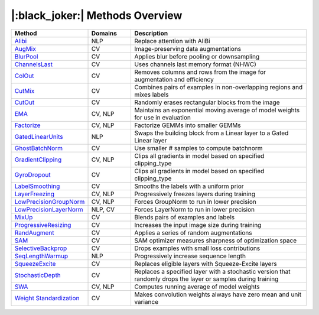 |:black_joker:| Methods Overview
================================

.. _method_cards:

.. list-table::
   :header-rows: 1
   :widths: 20 15 65

   * - Method
     - Domains
     - Description
   * - `Alibi <alibi.html>`_
     - NLP
     - Replace attention with AliBi
   * - `AugMix <augmix.html>`_
     - CV
     - Image-preserving data augmentations
   * - `BlurPool <blurpool.html>`_
     - CV
     - Applies blur before pooling or downsampling
   * - `ChannelsLast <channels_last.html>`_
     - CV
     - Uses channels last memory format (NHWC)
   * - `ColOut <colout.html>`_
     - CV
     - Removes columns and rows from the image for augmentation and efficiency
   * - `CutMix <cutmix.html>`_
     - CV
     - Combines pairs of examples in non-overlapping regions and mixes labels
   * - `CutOut <cutout.html>`_
     - CV
     - Randomly erases rectangular blocks from the image
   * - `EMA <ema.html>`_
     - CV, NLP
     - Maintains an exponential moving average of model weights for use in evaluation
   * - `Factorize <factorize.html>`_
     - CV, NLP
     - Factorize GEMMs into smaller GEMMs
   * - `GatedLinearUnits <gated_linear_units.html>`_
     - NLP
     - Swaps the building block from a Linear layer to a Gated Linear layer
   * - `GhostBatchNorm <ghost_batchnorm.html>`_
     - CV
     - Use smaller # samples to compute batchnorm
   * - `GradientClipping <gradient_clipping.html>`_
     - CV, NLP
     - Clips all gradients in model based on specified clipping_type
   * - `GyroDropout <gyro_dropout.html>`_
     - CV
     - Clips all gradients in model based on specified clipping_type
   * - `LabelSmoothing <label_smoothing.html>`_
     - CV
     - Smooths the labels with a uniform prior
   * - `LayerFreezing <layer_freezing.html>`_
     - CV, NLP
     - Progressively freezes layers during training
   * - `LowPrecisionGroupNorm <low_precision_groupnorm.html>`_
     - CV, NLP
     - Forces GroupNorm to run in lower precision
   * - `LowPrecisionLayerNorm <low_precision_layernorm.html>`_
     - NLP, CV
     - Forces LayerNorm to run in lower precision
   * - `MixUp <mixup.html>`_
     - CV
     - Blends pairs of examples and labels
   * - `ProgressiveResizing <progressive_resizing.html>`_
     - CV
     - Increases the input image size during training
   * - `RandAugment <randaugment.html>`_
     - CV
     - Applies a series of random augmentations
   * - `SAM <sam.html>`_
     - CV
     - SAM optimizer measures sharpness of optimization space
   * - `SelectiveBackprop <selective_backprop.html>`_
     - CV
     - Drops examples with small loss contributions
   * - `SeqLengthWarmup <seq_length_warmup.html>`_
     - NLP
     - Progressively increase sequence length
   * - `SqueezeExcite <squeeze_excite.html>`_
     - CV
     - Replaces eligible layers with Squeeze-Excite layers
   * - `StochasticDepth <stochastic_depth.html>`_
     - CV
     - Replaces a specified layer with a stochastic version that randomly drops the layer or samples during training
   * - `SWA <swa.html>`_
     - CV, NLP
     - Computes running average of model weights
   * - `Weight Standardization <weight_standardization.html>`_
     - CV
     - Makes convolution weights always have zero mean and unit variance